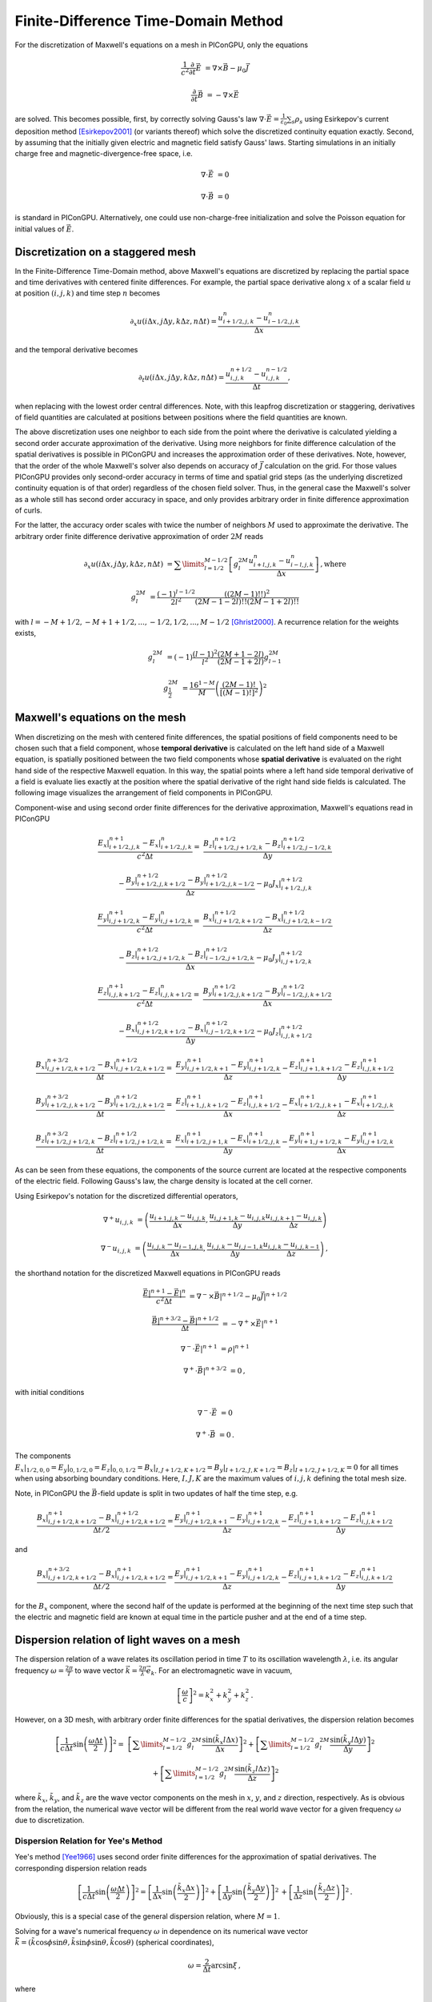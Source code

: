 .. _model-AOFDTD:

Finite-Difference Time-Domain Method
====================================

.. sectionauthor:: Klaus Steiniger, Jakob Trojok, Sergei Bastrakov


For the discretization of Maxwell's equations on a mesh in PIConGPU, only the equations

.. math::

   \frac{1}{c^2}\frac{\partial}{\partial t}\vec E &= \nabla \times \vec B - \mu_0 \vec J

   \frac{\partial}{\partial t}\vec B &= - \nabla \times \vec E

are solved.
This becomes possible, first, by correctly solving Gauss's law
:math:`\nabla \cdot \vec{E} = \frac{1}{\varepsilon_0}\sum_s \rho_s` using
Esirkepov's current deposition method [Esirkepov2001]_ (or variants thereof) which solve the discretized continuity
equation exactly.
Second, by assuming that the initially given electric and magnetic field satisfy Gauss' laws.
Starting simulations in an initially charge free and magnetic-divergence-free space, i.e.

.. math::

   \nabla \cdot \vec E &= 0

   \nabla \cdot \vec B &= 0

is standard in PIConGPU.
Alternatively, one could use non-charge-free initialization and solve the Poisson equation for initial values of :math:`\vec{E}`.

Discretization on a staggered mesh
----------------------------------
In the Finite-Difference Time-Domain method, above Maxwell's equations are discretized by replacing the partial space and
time derivatives with centered finite differences.
For example, the partial space derivative along :math:`x` of a scalar field :math:`u` at position
:math:`(i,j,k)` and time step :math:`n` becomes

.. math::

   \partial_x u(i\Delta x,j\Delta y,k\Delta z,n\Delta t) = \frac{u_{i+1/2,j,k}^n - u_{i-1/2,j,k}^n}{\Delta x}

and the temporal derivative becomes

.. math::

   \partial_t u(i\Delta x,j\Delta y,k\Delta z,n\Delta t) = \frac{u_{i,j,k}^{n+1/2} - u_{i,j,k}^{n-1/2}}{\Delta t},

when replacing with the lowest order central differences.
Note, with this leapfrog discretization or staggering, derivatives of field quantities are calculated at positions
between positions where the field quantities are known.

The above discretization uses one neighbor to each side from the point where the derivative is calculated yielding a
second order accurate approximation of the derivative.
Using more neighbors for finite difference calculation of the spatial derivatives is possible in PIConGPU and increases the approximation order of these derivatives.
Note, however, that the order of the whole Maxwell's solver also depends on accuracy of :math:`\vec{J}` calculation on the grid.
For those values PIConGPU provides only second-order accuracy in terms of time and spatial grid steps (as the underlying discretized continuity equation is of that order) regardless of the chosen field solver.
Thus, in the general case the Maxwell's solver as a whole still has second order accuracy in space, and only provides arbitrary order in finite difference approximation of curls.

For the latter, the accuracy order scales with twice the number of neighbors :math:`M` used to approximate the derivative.
The arbitrary order finite difference derivative approximation of order :math:`2M` reads

.. math::

   \partial_x u(i\Delta x,j\Delta y,k\Delta z,n\Delta t) &=  \sum\limits_{l=1/2}^{M-1/2}
      \left[ g^{2M}_l \frac{u_{i + l, j, k}^n - u_{i - l, j, k}^n}{\Delta x} \right]\,\mathrm{, where}

   g^{2M}_l &= \frac{(-1)^{l-1/2}}{2l^2} \frac{((2M-1)!!)^2}{(2M -1 - 2l)!! (2M -1 + 2l)!!}

with :math:`l=-M+1/2, -M+1+1/2, ..., -1/2, 1/2, ..., M-1/2` [Ghrist2000]_.
A recurrence relation for the weights exists,

.. math::

   g^{2M}_l &= (-1)\frac{(l-1)^2}{l^2} \frac{(2M+1-2l)}{(2M-1+2l)} g^{2M}_{l-1}

   g^{2M}_\frac{1}{2} &= \frac{16^{1-M}}{M} \left( \frac{(2M-1)!}{\left[(M-1)!\right]^2} \right)^2



Maxwell's equations on the mesh
-------------------------------
When discretizing on the mesh with centered finite differences, the spatial positions of field components need to be
chosen such that a field component, whose **temporal derivative** is
calculated on the left hand side of a Maxwell equation, is spatially positioned between the two field components whose
**spatial derivative** is evaluated on the right hand side of the respective Maxwell equation.
In this way, the spatial points where a left hand side temporal derivative of a field is evaluate lies exactly at the
position where the spatial derivative of the right hand side fields is calculated.
The following image visualizes the arrangement of field components in PIConGPU.

.. image:: media/Yee-cell.png
   :width: 400
   :alt: Yee cell in PIConGPU

Component-wise and using second order finite differences for the derivative approximation, Maxwell's equations read in
PIConGPU

.. math::

   \frac{E_x\rvert_{i+1/2, j, k}^{n+1} - E_x\rvert_{i+1/2, j, k}^{n}}{c^2 \Delta t} =&
    \frac{B_z\rvert_{i+1/2, j+1/2, k}^{n+1/2} - B_z\rvert_{i+1/2, j-1/2, k}^{n+1/2}}{\Delta y}

   & - \frac{B_y\rvert_{i+1/2, j, k+1/2}^{n+1/2} - B_y\rvert_{i+1/2, j, k-1/2}^{n+1/2}}{\Delta z}
    - \mu_0 J_x\rvert_{i+1/2, j, k}^{n+1/2}

   \frac{E_y\rvert_{i, j+1/2, k}^{n+1} - E_y\rvert_{i, j+1/2, k}^{n}}{c^2 \Delta t} =&
    \frac{B_x\rvert_{i, j+1/2, k+1/2}^{n+1/2} - B_x\rvert_{i, j+1/2, k-1/2}^{n+1/2}}{\Delta z}

   & - \frac{B_z\rvert_{i+1/2, j+1/2, k}^{n+1/2} - B_z\rvert_{i-1/2, j+1/2, k}^{n+1/2}}{\Delta x}
    - \mu_0 J_y\rvert_{i, j+1/2, k}^{n+1/2}

   \frac{E_z\rvert_{i, j, k+1/2}^{n+1} - E_z\rvert_{i, j, k+1/2}^{n}}{c^2 \Delta t} =&
    \frac{B_y\rvert_{i+1/2, j, k+1/2}^{n+1/2} - B_y\rvert_{i-1/2, j, k+1/2}^{n+1/2}}{\Delta x}

   & - \frac{B_x\rvert_{i, j+1/2, k+1/2}^{n+1/2} - B_x\rvert_{i, j-1/2, k+1/2}^{n+1/2}}{\Delta y}
    - \mu_0 J_z\rvert_{i, j, k+1/2}^{n+1/2}

   \frac{B_x\rvert_{i, j+1/2, k+1/2}^{n+3/2} - B_x\rvert_{i, j+1/2, k+1/2}^{n+1/2}}{\Delta t} =&
    \frac{E_y\rvert_{i, j+1/2, k+1}^{n+1} - E_y\rvert_{i, j+1/2, k}^{n+1}}{\Delta z}
    - \frac{E_z\rvert_{i, j+1, k+1/2}^{n+1} - E_z\rvert_{i, j, k+1/2}^{n+1}}{\Delta y}

   \frac{B_y\rvert_{i+1/2, j, k+1/2}^{n+3/2} - B_y\rvert_{i+1/2, j, k+1/2}^{n+1/2}}{\Delta t} =&
    \frac{E_z\rvert_{i+1, j, k+1/2}^{n+1} - E_z\rvert_{i, j, k+1/2}^{n+1}}{\Delta x}
    - \frac{E_x\rvert_{i+1/2, j, k+1}^{n+1} - E_x\rvert_{i+1/2, j, k}^{n+1}}{\Delta z}

   \frac{B_z\rvert_{i+1/2, j+1/2, k}^{n+3/2} - B_z\rvert_{i+1/2, j+1/2, k}^{n+1/2}}{\Delta t} =&
    \frac{E_x\rvert_{i+1/2, j+1, k}^{n+1} - E_x\rvert_{i+1/2, j, k}^{n+1}}{\Delta y}
    - \frac{E_y\rvert_{i+1, j+1/2, k}^{n+1} - E_y\rvert_{i, j+1/2, k}^{n+1}}{\Delta x}

As can be seen from these equations, the components of the source current are located at the respective components of
the electric field.
Following Gauss's law, the charge density is located at the cell corner.

Using Esirkepov's notation for the discretized differential operators,

.. math::

   \nabla^+ u_{i,j,k} &= \left( \frac{u_{i+1,j,k} - u_{i,j,k}}{\Delta x},
                                \frac{u_{i,j+1,k} - u_{i,j,k}}{\Delta y}
                                \frac{u_{i,j,k+1} - u_{i,j,k}}{\Delta z}
                         \right)

   \nabla^- u_{i,j,k} &= \left( \frac{u_{i,j,k} - u_{i-1,j,k}}{\Delta x},
                                \frac{u_{i,j,k} - u_{i,j-1,k}}{\Delta y}
                                \frac{u_{i,j,k} - u_{i,j,k-1}}{\Delta z}
                         \right)\,,

the shorthand notation for the discretized Maxwell equations in PIConGPU reads

.. math::

   \frac{\vec E\rvert^{n+1} - \vec E\rvert^{n}}{c^2 \Delta t} &=
       \nabla^- \times \vec B\rvert^{n+1/2} - \mu_0 \vec J\rvert^{n+1/2}

   \frac{\vec B\rvert^{n+3/2} - \vec B\rvert^{n+1/2}}{\Delta t} &= - \nabla^+ \times \vec E\rvert^{n+1}

   \nabla^- \cdot \vec E\rvert^{n+1} &= \rho\rvert^{n+1}

   \nabla^+ \cdot \vec B\rvert^{n+3/2} &= 0\,,

with initial conditions

.. math::

   \nabla^- \cdot \vec E &= 0

   \nabla^+ \cdot \vec B &= 0\,.

The components :math:`E_x\rvert_{1/2, 0, 0}=E_y\rvert_{0, 1/2, 0}=E_z\rvert_{0, 0, 1/2}
=B_x\rvert_{I, J+1/2, K+1/2}=B_y\rvert_{I+1/2, J, K+1/2}=B_z\rvert_{I+1/2, J+1/2, K}=0` for all times when using
absorbing boundary conditions.
Here, :math:`I,J,K` are the maximum values of :math:`i,j,k` defining the total mesh size.

Note, in PIConGPU the :math:`\vec B`-field update is split in two updates of half the time step, e.g.

.. math::

   \frac{B_x\rvert_{i, j+1/2, k+1/2}^{n+1} - B_x\rvert_{i, j+1/2, k+1/2}^{n+1/2}}{\Delta t / 2} =
    \frac{E_y\rvert_{i, j+1/2, k+1}^{n+1} - E_y\rvert_{i, j+1/2, k}^{n+1}}{\Delta z}
    - \frac{E_z\rvert_{i, j+1, k+1/2}^{n+1} - E_z\rvert_{i, j, k+1/2}^{n+1}}{\Delta y}

and

.. math::

   \frac{B_x\rvert_{i, j+1/2, k+1/2}^{n+3/2} - B_x\rvert_{i, j+1/2, k+1/2}^{n+1}}{\Delta t / 2} =
    \frac{E_y\rvert_{i, j+1/2, k+1}^{n+1} - E_y\rvert_{i, j+1/2, k}^{n+1}}{\Delta z}
    - \frac{E_z\rvert_{i, j+1, k+1/2}^{n+1} - E_z\rvert_{i, j, k+1/2}^{n+1}}{\Delta y}

for the :math:`B_x` component, where the second half of the update is performed at the beginning of the next time step
such that the electric and magnetic field are known at equal time in the particle pusher and at the end of a time step.


Dispersion relation of light waves on a mesh
--------------------------------------------
The dispersion relation of a wave relates its oscillation period in time :math:`T` to its oscillation wavelength
:math:`\lambda`, i.e. its angular frequency :math:`\omega = \frac{2\pi}{T}` to wave vector
:math:`\vec k = \frac{2\pi}{\lambda} \vec e_k`.
For an electromagnetic wave in vacuum,

.. math::

   \left[ \frac{\omega}{c} \right]^2 = k_x^2 + k_y^2 + k_z^2\,.

However, on a 3D mesh, with arbitrary order finite differences for the spatial derivatives, the dispersion relation
becomes

.. math::

   \left[ \frac{1}{c\Delta t} \sin\left(\frac{\omega \Delta t}{2} \right) \right]^2 =&
  \left[\sum\limits_{l=1/2}^{M - 1/2} g_l^{2M} \frac{\sin(\tilde k_x l \Delta x)}{\Delta x} \right]^2
  + \left[\sum\limits_{l=1/2}^{M - 1/2} g_l^{2M} \frac{\sin(\tilde k_y l \Delta y)}{\Delta y} \right]^2

  & + \left[\sum\limits_{l=1/2}^{M - 1/2} g_l^{2M} \frac{\sin(\tilde k_z l \Delta z)}{\Delta z} \right]^2

where :math:`\tilde k_x`, :math:`\tilde k_y`, and :math:`\tilde k_z` are the wave vector components on the mesh in :math:`x`, :math:`y`, and :math:`z`
direction, respectively.
As is obvious from the relation, the numerical wave vector will be different from the real world wave vector for a given
frequency :math:`\omega` due to discretization.


Dispersion Relation for Yee's Method
^^^^^^^^^^^^^^^^^^^^^^^^^^^^^^^^^^^^
Yee's method [Yee1966]_ uses second order finite differences for the approximation of spatial derivatives.
The corresponding dispersion relation reads

.. math::

   \left[ \frac{1}{c\Delta t} \sin\left(\frac{\omega \Delta t}{2}\right) \right]^2 =
  \left[
      \frac{1}{\Delta x} \sin\left(\frac{\tilde k_x \Delta x}{2}\right)
  \right]^2
      + \left[
      \frac{1}{\Delta y} \sin\left(\frac{\tilde k_y \Delta y}{2}\right)
  \right]^2\,
      + \left[
      \frac{1}{\Delta z} \sin\left(\frac{\tilde k_z \Delta z}{2}\right)
  \right]^2\,.

Obviously, this is a special case of the general dispersion relation, where :math:`M=1`.

Solving for a wave's numerical frequency :math:`\omega` in dependence on its numerical wave vector
:math:`\vec{\tilde k} = (\tilde k\cos\phi\sin\theta, \tilde k\sin\phi\sin\theta, \tilde k\cos\theta)` (spherical coordinates),

.. math::

   \omega = \frac{2}{\Delta t} \arcsin \xi\,,

where

.. math::

   \xi = c\Delta t \sqrt{
      \left[
         \frac{1}{\Delta x} \sin\left(\frac{\tilde k_x \Delta x}{2}\right)
      \right]^2 +
     \left[
         \frac{1}{\Delta y} \sin\left(\frac{\tilde k_y \Delta y}{2}\right)
     \right]^2 +
     \left[
         \frac{1}{\Delta z} \sin\left(\frac{\tilde k_z \Delta z}{2}\right)
     \right]^2
     }\,.

Denoting

.. math::

   \xi_\mathrm{max} = c\Delta t \sqrt{ \frac{1}{\Delta x^2} + \frac{1}{\Delta y^2} + \frac{1}{\Delta z^2}}

we have :math:`\xi \leq \xi_\mathrm{max}` with equality possible for diagonal wave propagation and a certain relation between time and spatial grid steps.

This reveals two important properties of the field solver.
(The 2D version is obtained by letting :math:`\tilde k_z = 0`.)

First, only within the range :math:`\xi_\mathrm{max} \leq 1` the field solver operates stable.
This gives the *Courant-Friedrichs-Lewy* stability condition relating time step to mesh spacing

.. math::

   c\Delta t < \frac{1}{\sqrt{ \frac{1}{\Delta x^2} + \frac{1}{\Delta y^2} + \frac{1}{\Delta z^2} }}

Typically, :math:`\xi_\mathrm{max} = 0.995` is chosen.
Outside this stability region, the frequency :math:`\omega` corresponding to a certain wave vector becomes imaginary,
meaning that wave amplitudes can be nonphysical exponentially amplified [Taflove2005]_.

Second, there exists a purely numerical anisotropy in a wave's phase velocity :math:`\tilde v_p = \omega / \tilde k`
(speed of electromagnetic wave propagation) depending on its propagation direction :math:`\phi`, as depicted in the following figure

.. image:: media/dispersion-relation_Yee.png
   :width: 400
   :alt: Velocity anisotropy for Yee

assuming square cells :math:`\Delta x = \Delta y = \Delta` and where :math:`S=c\Delta t / \Delta`,
:math:`N_\lambda=\lambda/\Delta`.
That is, for the chosen sampling of three samples per wavelength :math:`\lambda`, the phase velocities along a cell
edge and a cell diagonal differ by approximately 20%.
The velocity error is largest for propagation along the edge.
The phase velocity error can be significantly reduced by increasing the sampling, as visualized in the following figure
by the scaling of the velocity error with wavelength sampling for propagation along the cell edge

.. image:: media/dispersion-relation_Yee_sampling.png
   :width: 400
   :alt: Dispersion for Yee

Another conclusion from this figure is, that a short-pulse laser with a large bandwidth will suffer from severe
dispersion if the sampling is bad.
In the extreme case where a wavelength is not even sampled twice on the mesh, its field is exponentially damped
[Taflove2005]_.

Given that most simulations employ short-pulse lasers propagating along the :math:`y`-axis and featuring a large bandwidth,
the resolution of the laser wavelength should be a lot better than in the example, e.g. :math:`N_\lambda=24`, to reduce
errors due to numerical dispersion.

Note, the reduced phase velocity of light can further cause the emission of numerical Cherenkov radiation by fast charged
particles  in the simulation [Lehe2012]_.
The largest emitted wavelength equals the wavelength whose phase velocity is as slow as the particle's velocity, provided
it is resolved at least twice on the mesh.


Dispersion Relation for Arbitrary Order Finite Differences
^^^^^^^^^^^^^^^^^^^^^^^^^^^^^^^^^^^^^^^^^^^^^^^^^^^^^^^^^^
Solving the higher order dispersion relation for the angular frequency yields:

.. math::

   \omega = \frac{2}{\Delta t} \arcsin \xi\,,
   
where

.. math::

   \xi &= c\Delta t \sqrt{ \xi^2_x + \xi^2_y + \xi^2_z }\,\text{, and }

   \xi_x &= \sum\limits_{l=1/2}^{M - 1/2} g_l^{2M} \frac{\sin(\tilde k_x l \Delta x)}{\Delta x} \,,

   \xi_y &= \sum\limits_{l=1/2}^{M - 1/2} g_l^{2M} \frac{\sin(\tilde k_y l \Delta y)}{\Delta y} \,,

   \xi_z &= \sum\limits_{l=1/2}^{M - 1/2} g_l^{2M} \frac{\sin(\tilde k_z l \Delta z)}{\Delta z} \,.

With

.. math::

   \xi_\mathrm{max}
     = c\Delta t \left[ \sum\limits_{l=1/2}^{M - 1/2} (-1)^{l-\frac{1}{2}} g_l^{2M} \right]
     \sqrt{ \frac{1}{\Delta x^2} + \frac{1}{\Delta y^2} + \frac{1}{\Delta z^2}}

we have :math:`\xi \leq \xi_\mathrm{max}`.

The equations are structurally the same as for Yee's method, but contain the alternating sum of the weighting coefficients of the spatial derivative.
Again, Yee's Formula is the special case where :math:`M=1`.
For the solver to be stable, :math:`\xi_\mathrm{max}<1` is required as before.
Thus the stability condition reads

.. math::

   c\Delta t < \frac{1}{ \left[ \sum\limits_{l=1/2}^{M - 1/2} (-1)^{l-\frac{1}{2}} g_l^{2M} \right] \sqrt{ \frac{1}{\Delta x^2} + \frac{1}{\Delta y^2} + \frac{1}{\Delta z^2} }}

As explained for Yee's method, :math:`\xi_\mathrm{max} = 0.995` is normally chosen and not meeting the stability condition can lead to nonphysical exponential wave amplification.

Sample values for the additional factor :math:`\left[ \sum\limits_{l=1/2}^{M - 1/2} (-1)^{l-\frac{1}{2}} g_l^{2M} \right]` appearing in the AOFDTD stability condition compared to Yee's method, are

.. table::
    :widths: auto
    :name: AOFDTD_relation_to_Yee

    ============================= =====================================================================
    Number of neighbors :math:`M` Value of additional factor :math:`\sum (-1)^{l-\frac{1}{2}} g_l^{2M}`
    ============================= =====================================================================
    1                             1.0
    2                             1.166667
    3                             1.241667
    4                             1.286310
    5                             1.316691
    6                             1.339064
    7                             1.356416
    8                             1.370381
    ============================= =====================================================================

which implies a reduction of the usable time step :math:`\Delta t` by the given factor
if more than one neighbor is used.

Regarding the numerical anisotropy of the phase velocity, using higher order finite differences for the approximation of spatial derivatives significantly improves the
dispersion properties of the solver.
Most notably, the velocity anisotropy reduces and the dependence of phase velocity on sampling reduces, too.
Yet higher order solvers still feature dispersion.
As shown in the following picture, its effect is, however, not reduction of phase velocity but increase of phase velocity
beyond the physical vacuum speed of light.
But this can be tweaked by reducing the time step relative to the limit set by the stability criterion.

.. image:: media/dispersion-relation_AOFDTD_3.png
   :width: 400
   :alt: Velocity anisotropy for AOFDTD

.. image:: media/dispersion-relation_AOFDTD_sampling.png
   :width: 400
   :alt: Dispersion for AOFDTD

Note, it is generally not a good idea to reduce the time step in Yee's method significantly below the stability
criterion as this increases the absolute phase velocity error.
See the following figure,

.. image:: media/dispersion-relation_AOFDTD_Courant-factor.png
   :width: 400
   :alt: Scaling of velocity error with Courant factor for diagonal propagation

from which the optimum Courant factor :math:`S=c\Delta t / \Delta` can be read off for a 2D, square mesh, too.

An important conclusion from the above figures showing velocity error over sampling is, that
a higher order solver, with a larger mesh spacing and a smaller time step than given by the above stability limit,
produces physically more accurate results than the standard Yee solver operating with smaller mesh spacing and a
time step close to the stability limit.

That is, it can be beneficial not only in terms of **physical accuracy**, but also in terms of **memory complexity**
and **time to solution**, to chose a higher order solver with lower spatial resolution and increased time sampling
relative to the stability limit.
Memory complexity scales with number of cells :math:`N_\mathrm{cells}` required to sample a given volume
:math:`N_\mathrm{cells}^d`, where :math:`d=2,3` is the dimension of the simulation domain,
which decreases for larger cells.
Time to solution scales with the time step and this can be larger with solvers of higher order compared to the Yee solver
with comparable dispersion properties (which requires a smaller cell size than the arbitrary order solver)
since the time step is limited by the stability condition which scales with cell size.
Since the cell size can be larger for arbitrary order solvers, the respective time step limit given by the stability
condition is larger and operating with a time step ten times smaller than the limit might still result in a larger
step than those of the comparable Yee solver.
Finally, physical accuracy is increased by the reduction of the impact of dispersion effects.


Usage
-----
The field solver can be chosen and configured in :ref:`fieldSolver.param <usage-params-core>`.


Substepping
-----------
Any field solver can be combined with substepping in time.
In this case, each iteration of the main PIC loop involves multiple invocations of the chosen field solver.
Substepping is fully compatible with other numerics, such as absorbers, incident field, laser generation.
A substepping field solver has the same orders of accuracy in spatial and time steps as the base solver.

A user sets main PIC time step value as usual in :ref:`grid.param <usage-params-core>`, and selects the number of field solver substeps via template argument `T_numSubsteps`.
Field solver will internally operate with :math:`\Delta t_{sub} = \Delta t / \mathrm{T\_numSubsteps}`.
Solver properties including the Courant-Friedrichs-Lewy condition are then expressed with :math:`\Delta t_{sub}`, which is less restricting.
However, regardless of field solver and substepping PIConGPU also limits its main time step to

.. math::

   \Delta t < \Delta t_{max}, \Delta t_{max} = \frac{1}{c} \min\{ \Delta x, \Delta y, \Delta z \}

for 3D; for 2D the requirement is similar but does not involve :math:`\Delta z`.

Still, with substepping solver a user could sometimes increase the value of :math:`\Delta t` used.
Consider a simplified case of :math:`\Delta x = \Delta y = \Delta z`, and Yee solver with a time step value near the  Courant-Friedrichs-Lewy condition threshold :math:`\Delta t_{base} = 0.995 \frac{\Delta x}{c \sqrt 3}`.
Raising the main time step to :math:`t_{max}` and substepping by 2 would make the field solver have :math:`\Delta t_{sub} < \Delta t_{base}` thus satisfying the Courant-Friedrichs-Lewy condition and providing slightly better resolution.
Whether this approach is applicable then depends on whether :math:`t_{max}` sufficiently resolves plasma wavelength and other time scales in the rest of the PIC loop.


References
----------
.. [Esirkepov2001]
        T.Zh. Esirkepov,
        *Exact charge conservation scheme for particle-in-cell simulation with an arbitrary form-factor*,
        Computer Physics Communications 135.2 (2001): 144-153,
        https://doi.org/10.1016/S0010-4655(00)00228-9

.. [Ghrist2000]
        M. Ghrist,
        *High-Order Finite Difference Methods for Wave Equations*,
        PhD thesis (2000),
        Department of Applied Mathematics, University of Colorado

.. [Lehe2012]
        R. Lehe et al.
        *Numerical growth of emittance in simulations of laser-wakefield acceleration*,
        Physical Review Special Topics-Accelerators and Beams 16.2 (2013): 021301.

.. [Taflove2005]
        A. Taflove, S.C. Hagness
        *Computational electrodynamics: the finite-difference time-domain method*
        Artech house (2005)

.. [Yee1966]
        K.S. Yee,
        *Numerical solution of initial boundary value problems involving Maxwell's equations in isotropic media*,
        IEEE Trans. Antennas Propagat. 14, 302-307 (1966)
